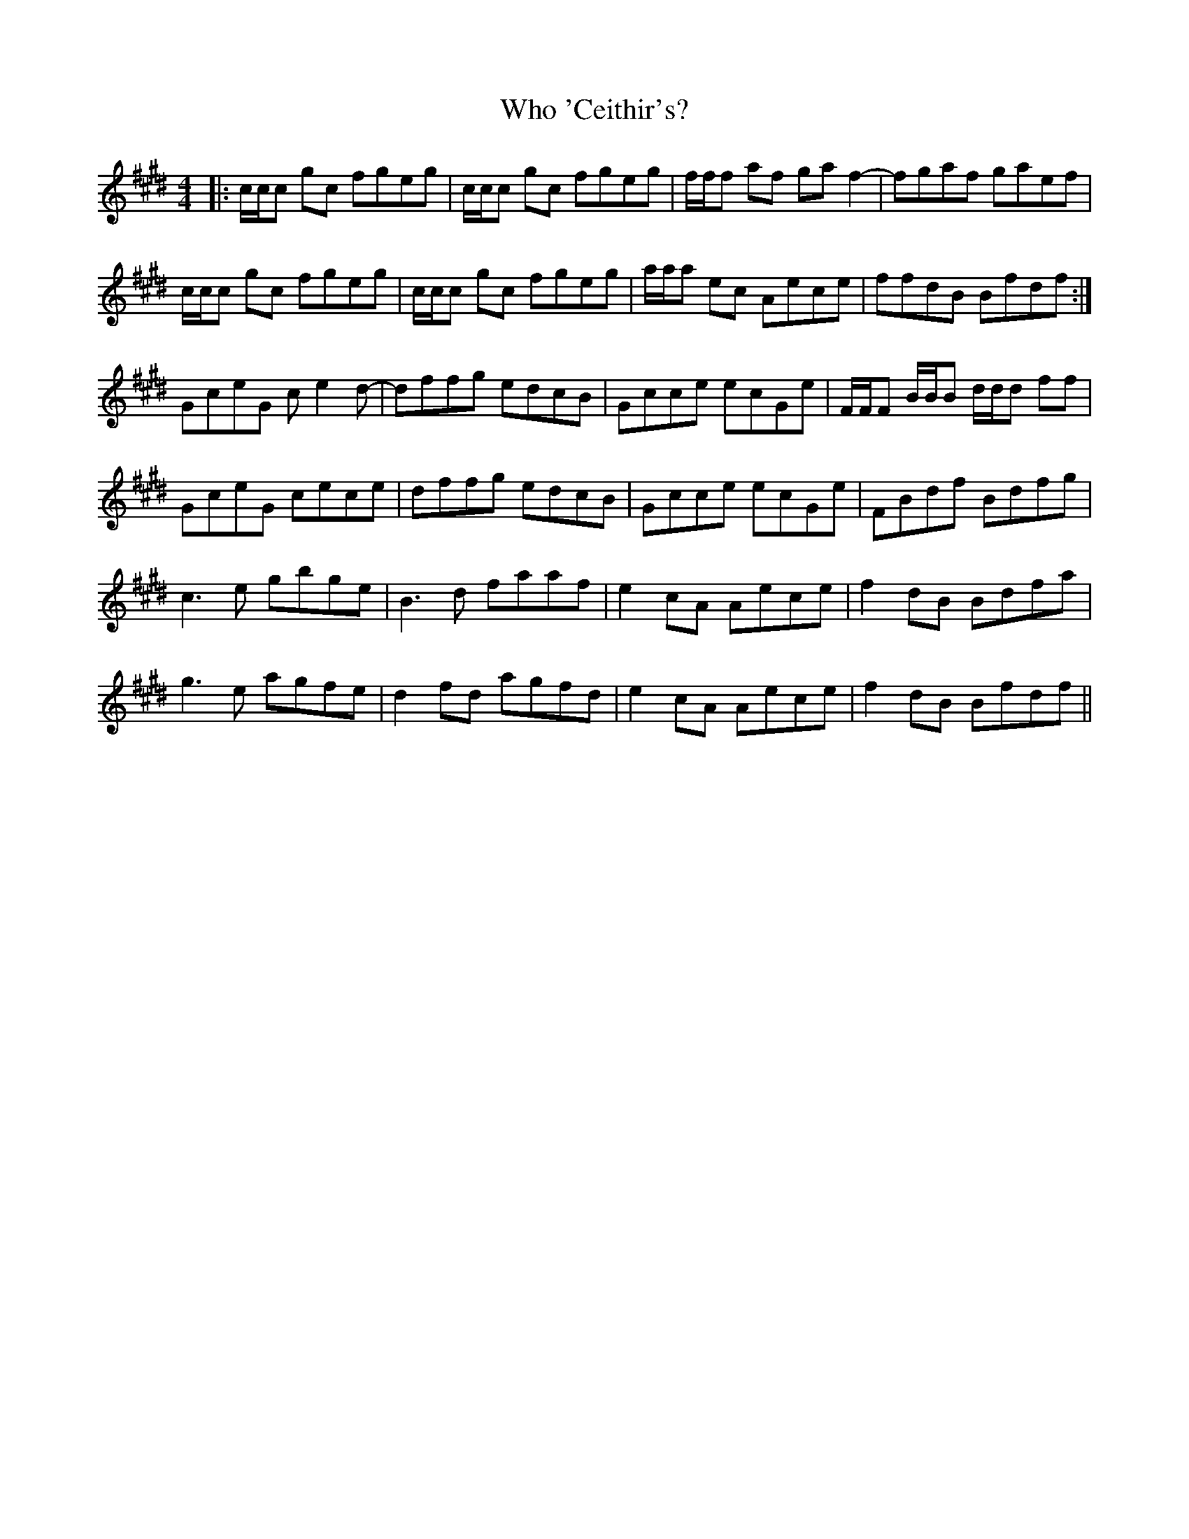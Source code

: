 X: 42810
T: Who 'Ceithir's?
R: reel
M: 4/4
K: Emajor
|:c/c/c gc fgeg|c/c/c gc fgeg|f/f/f af gaf2-|fgaf gaef|
c/c/c gc fgeg|c/c/c gc fgeg|a/a/a ec Aece|ffdB Bfdf:|
GceG ce2d-|dffg edcB|Gcce ecGe|F/F/F B/B/B d/d/d ff|
GceG cece|dffg edcB|Gcce ecGe|FBdf Bdfg|
c3e gbge|B3d faaf|e2cA Aece|f2dB Bdfa|
g3e agfe|d2fd agfd|e2cA Aece|f2dB Bfdf||

